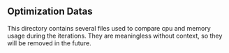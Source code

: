 ** Optimization Datas

This directory contains several files used to compare cpu and memory usage during the iterations. They are meaningless without context, so they will be removed in the future.
